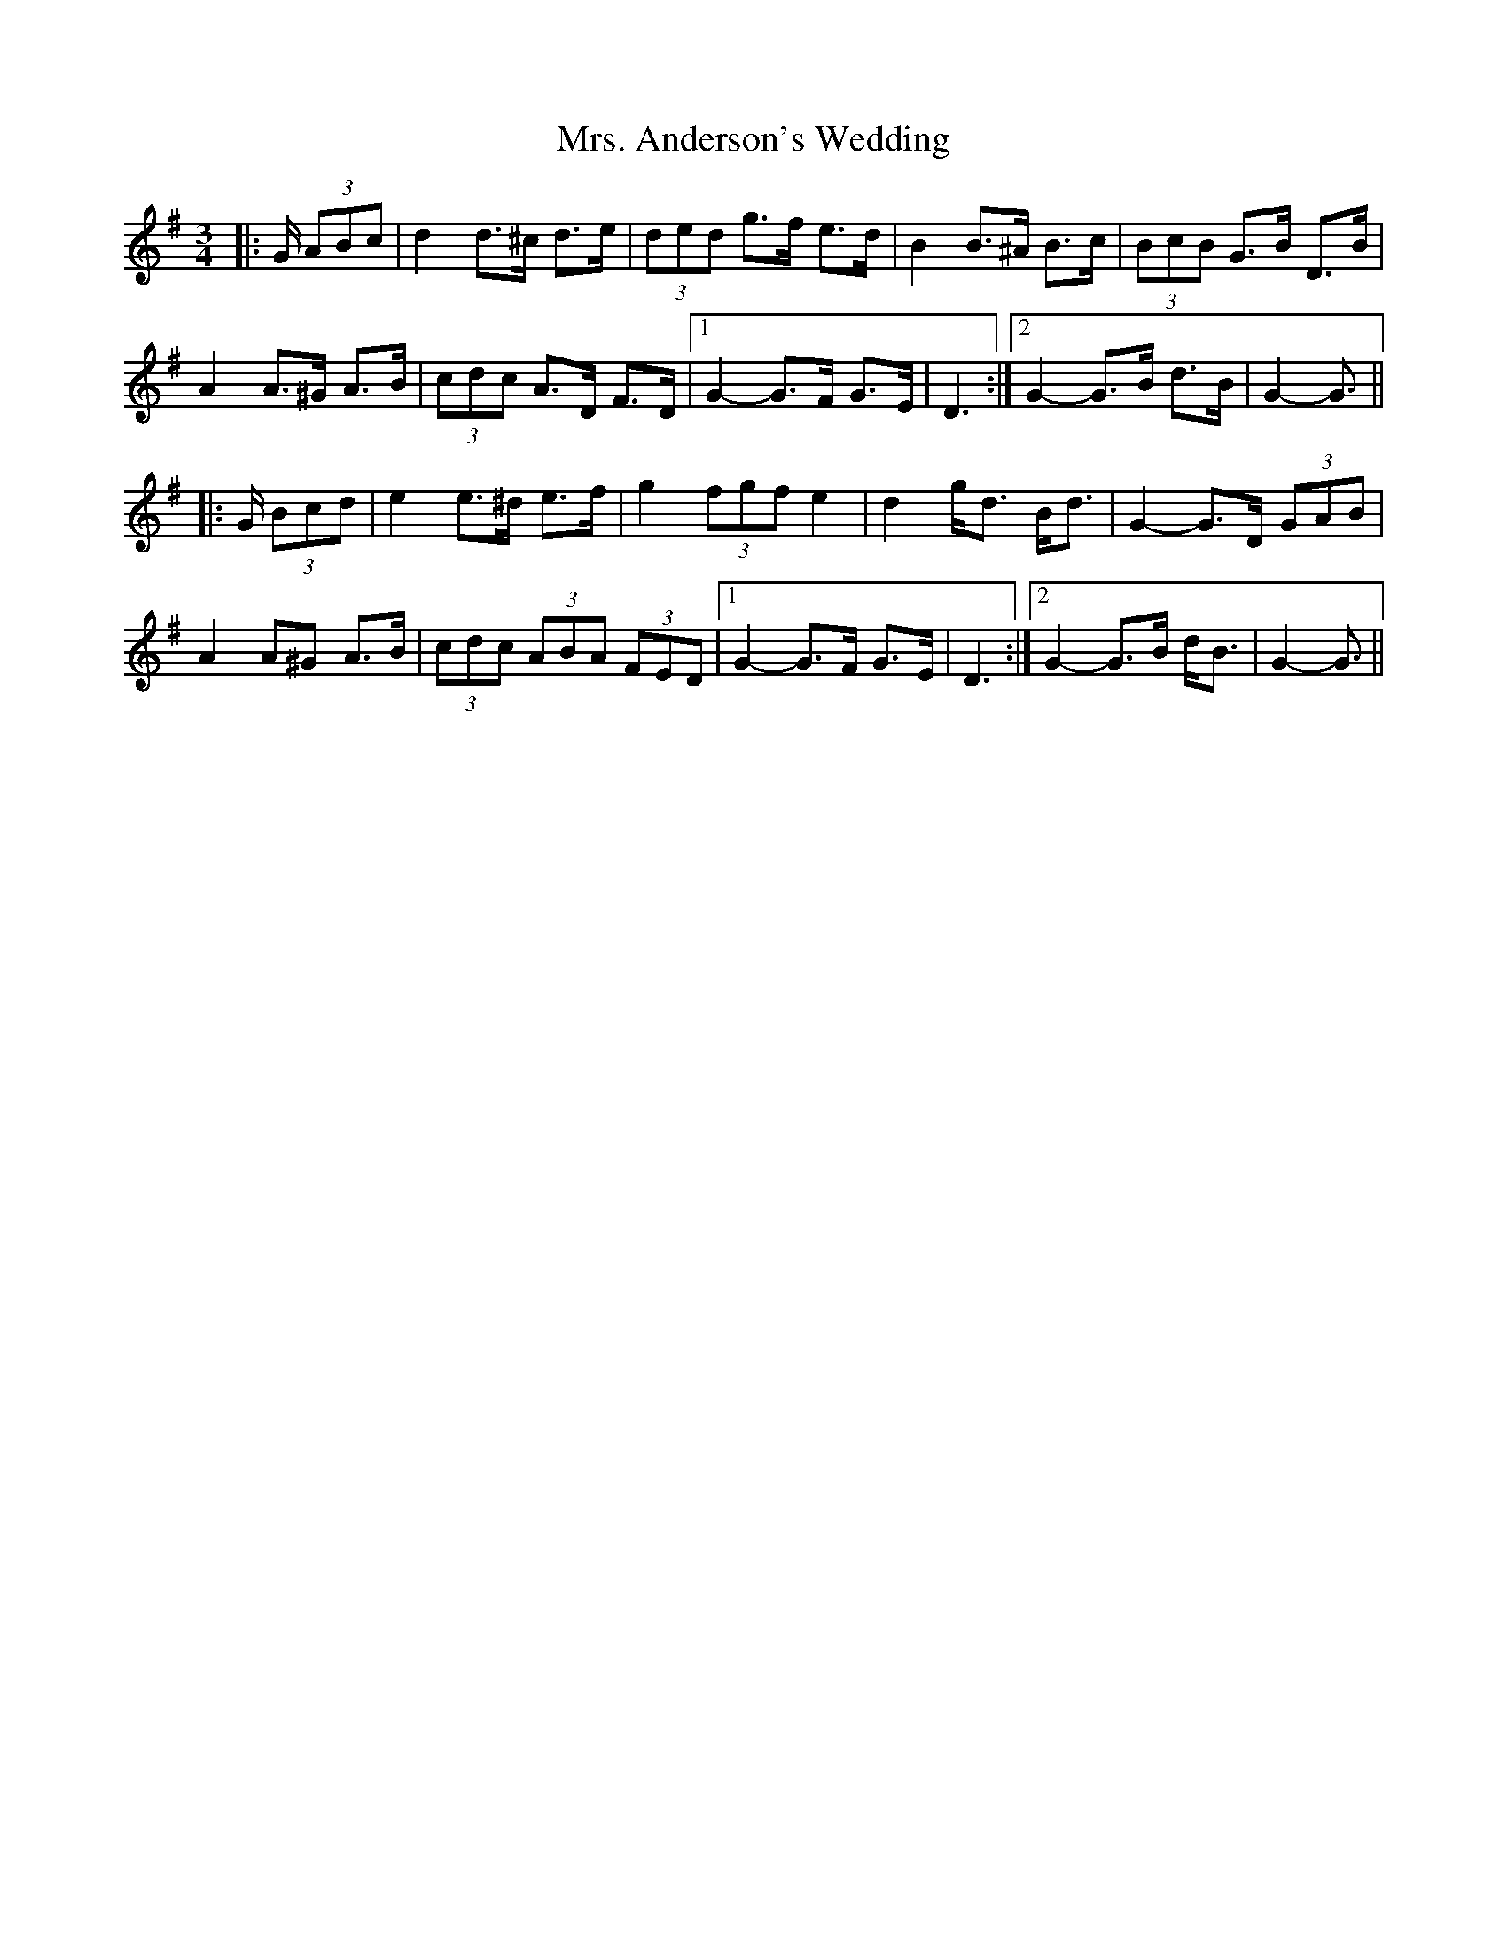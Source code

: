 X: 28192
T: Mrs. Anderson's Wedding
R: waltz
M: 3/4
K: Gmajor
|:G/ (3ABc|d2 d>^c d>e|(3ded g>f e>d|B2 B>^A B>c|(3BcB G>B D>B|
A2 A>^G A>B|(3cdc A>D F>D|1 G2- G>F G>E|D3:|2 G2- G>B d>B|G2- G3/2||
|:G/ (3Bcd|e2 e>^d e>f|g2 (3fgf e2|d2 g<d B<d|G2- G>D (3GAB|
A2 A^G A>B|(3cdc (3ABA (3FED|1 G2- G>F G>E|D3:|2 G2- G>B d<B|G2- G3/2||

